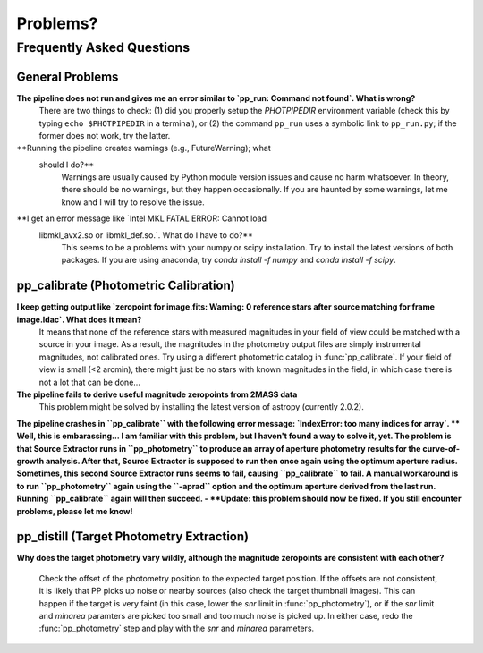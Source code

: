 Problems?
=========

Frequently Asked Questions
--------------------------

General Problems
~~~~~~~~~~~~~~~~

**The pipeline does not run and gives me an error similar to `pp_run: Command not found`. What is wrong?**
   There are two things to check: (1) did you properly setup the
   `PHOTPIPEDIR` environment variable (check this by typing ``echo
   $PHOTPIPEDIR`` in a terminal), or (2) the command ``pp_run`` uses a
   symbolic link to ``pp_run.py``; if the former does not work, try
   the latter.
   
**Running the pipeline creates warnings (e.g., FutureWarning); what
  should I do?**
   Warnings are usually caused by Python module version issues and
   cause no harm whatsoever. In theory, there should be no warnings,
   but they happen occasionally. If you are haunted by some warnings,
   let me know and I will try to resolve the issue.

**I get an error message like `Intel MKL FATAL ERROR: Cannot load
 libmkl_avx2.so or libmkl_def.so.`. What do I have to do?**
   This seems to be a problems with your numpy or scipy
   installation. Try to install the latest versions of both
   packages. If you are using anaconda, try `conda install -f numpy`
   and `conda install -f scipy`.
   
  
pp_calibrate (Photometric Calibration)
~~~~~~~~~~~~~~~~~~~~~~~~~~~~~~~~~~~~~~

**I keep getting output like `zeropoint for image.fits: Warning: 0 reference stars after source matching for frame image.ldac`. What does it mean?**
   It means that none of the reference stars with measured magnitudes
   in your field of view could be matched with a source in your
   image. As a result, the magnitudes in the photometry output files
   are simply instrumental magnitudes, not calibrated ones. Try using
   a different photometric catalog in :func:`pp_calibrate`. If your
   field of view is small (<2 arcmin), there might just be no stars
   with known magnitudes in the field, in which case there is not a
   lot that can be done...

**The pipeline fails to derive useful magnitude zeropoints from 2MASS data**
   This problem might be solved by installing the latest version of astropy
   (currently 2.0.2).
   
**The pipeline crashes in ``pp_calibrate`` with the following error
message: `IndexError: too many indices for array`.
** Well, this is embarassing... I am familiar with this problem, but I
haven't found a way to solve it, yet. The problem is that Source
Extractor runs in ``pp_photometry`` to produce an array of aperture
photometry results for the curve-of-growth analysis. After that,
Source Extractor is supposed to run then once again using the optimum
aperture radius. Sometimes, this second Source Extractor runs seems to
fail, causing ``pp_calibrate`` to fail. A manual workaround is to run
``pp_photometry`` again using the ``-aprad`` option and the optimum
aperture derived from the last run. Running ``pp_calibrate`` again
will then succeed. - **Update: this problem should now be fixed. If
you still encounter problems, please let me know!**

   
pp_distill (Target Photometry Extraction)
~~~~~~~~~~~~~~~~~~~~~~~~~~~~~~~~~~~~~~~~~

**Why does the target photometry vary wildly, although the magnitude zeropoints are consistent with each other?**

   Check the offset of the photometry position to the expected target
   position. If the offsets are not consistent, it is likely that PP
   picks up noise or nearby sources (also check the target thumbnail
   images). This can happen if the target is very faint (in this case,
   lower the `snr` limit in :func:`pp_photometry`), or if the `snr`
   limit and `minarea` paramters are picked too small and too much
   noise is picked up. In either case, redo the :func:`pp_photometry`
   step and play with the `snr` and `minarea` parameters.
   
